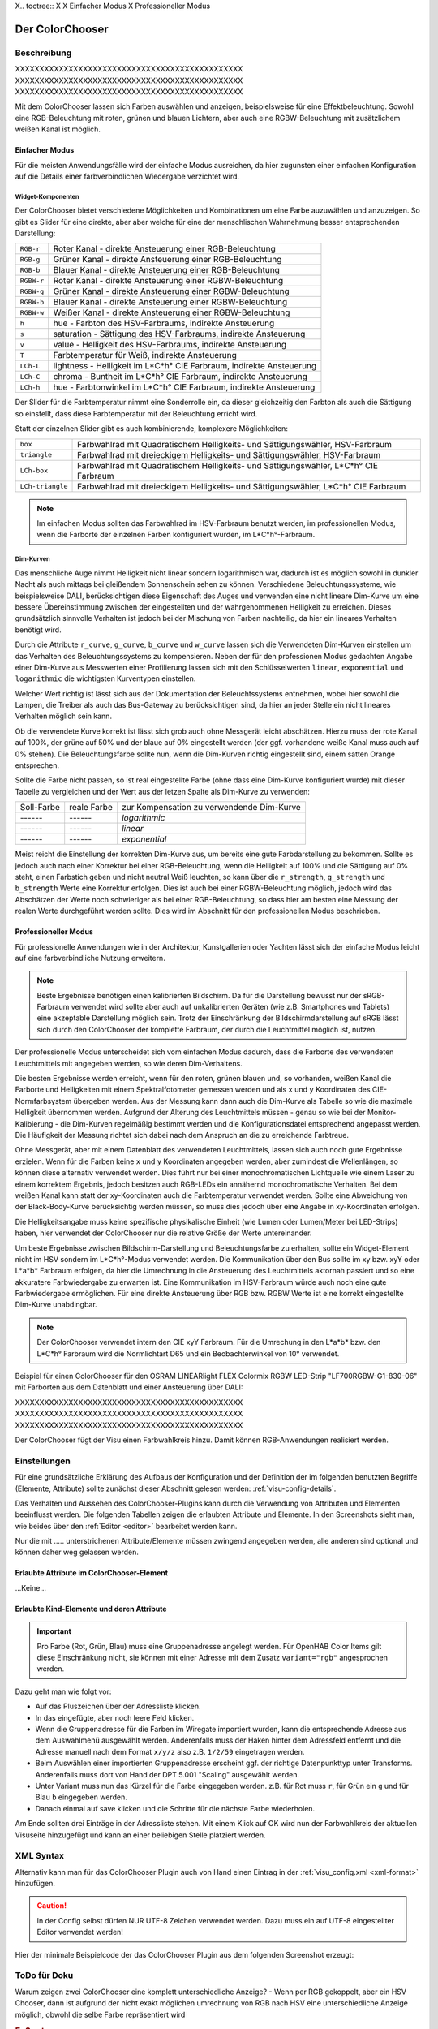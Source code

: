 .. replaces:: Colorchooser_(Deutsch)
    CometVisu/0.8.0/ColorChooser/de
    CometVisu/0.8.x/widgets/colorchooser/de/
    CometVisu/ColorChooser
    CometVisu/ColorChooser_(Deutsch)
    CometVisu/Widget/ColorChooser/de
    CometVisu/de/0.11/manual/config/widgets/plugins/colorchooser/

.. _colorchooser:

X.. toctree::
X
X    Einfacher Modus
X    Professioneller Modus

Der ColorChooser
================

.. api-doc:: ColorChooser

Beschreibung
------------

XXXXXXXXXXXXXXXXXXXXXXXXXXXXXXXXXXXXXXXXXXXXXXX
XXXXXXXXXXXXXXXXXXXXXXXXXXXXXXXXXXXXXXXXXXXXXXX
XXXXXXXXXXXXXXXXXXXXXXXXXXXXXXXXXXXXXXXXXXXXXXX

Mit dem ColorChooser lassen sich Farben auswählen und anzeigen, beispielsweise
für eine Effektbeleuchtung. Sowohl eine RGB-Beleuchtung mit roten, grünen und
blauen Lichtern, aber auch eine RGBW-Beleuchtung mit zusätzlichem weißen
Kanal ist möglich.

Einfacher Modus
^^^^^^^^^^^^^^^

Für die meisten Anwendungsfälle wird der einfache Modus ausreichen, da hier
zugunsten einer einfachen Konfiguration auf die Details einer farbverbindlichen
Wiedergabe verzichtet wird.

Widget-Komponenten
""""""""""""""""""

Der ColorChooser bietet verschiedene Möglichkeiten und Kombinationen um eine
Farbe auzuwählen und anzuzeigen. So gibt es Slider für eine direkte, aber
aber welche für eine der menschlischen Wahrnehmung besser entsprechenden
Darstellung:

========== =====================================================================
``RGB-r``  Roter Kanal - direkte Ansteuerung einer RGB-Beleuchtung
``RGB-g``  Grüner Kanal - direkte Ansteuerung einer RGB-Beleuchtung
``RGB-b``  Blauer Kanal - direkte Ansteuerung einer RGB-Beleuchtung
``RGBW-r`` Roter Kanal - direkte Ansteuerung einer RGBW-Beleuchtung
``RGBW-g`` Grüner Kanal - direkte Ansteuerung einer RGBW-Beleuchtung
``RGBW-b`` Blauer Kanal - direkte Ansteuerung einer RGBW-Beleuchtung
``RGBW-w`` Weißer Kanal - direkte Ansteuerung einer RGBW-Beleuchtung
``h``      hue - Farbton des HSV-Farbraums, indirekte Ansteuerung
``s``      saturation - Sättigung des HSV-Farbraums, indirekte Ansteuerung
``v``      value - Helligkeit des HSV-Farbraums, indirekte Ansteuerung
``T``      Farbtemperatur für Weiß, indirekte Ansteuerung
``LCh-L``  lightness - Helligkeit im L*C*h° CIE Farbraum, indirekte Ansteuerung
``LCh-C``  chroma - Buntheit im L*C*h° CIE Farbraum, indirekte Ansteuerung
``LCh-h``  hue - Farbtonwinkel im L*C*h° CIE Farbraum, indirekte Ansteuerung
========== =====================================================================

Der Slider für die Farbtemperatur nimmt eine Sonderrolle ein, da dieser
gleichzeitig den Farbton als auch die Sättigung so einstellt, dass diese
Farbtemperatur mit der Beleuchtung erricht wird.

Statt der einzelnen Slider gibt es auch kombinierende, komplexere Möglichkeiten:

================ ====================================================================================
``box``          Farbwahlrad mit Quadratischem Helligkeits- und Sättigungswähler, HSV-Farbraum
``triangle``     Farbwahlrad mit dreieckigem Helligkeits- und Sättigungswähler, HSV-Farbraum
``LCh-box``      Farbwahlrad mit Quadratischem Helligkeits- und Sättigungswähler, L*C*h° CIE Farbraum
``LCh-triangle`` Farbwahlrad mit dreieckigem Helligkeits- und Sättigungswähler, L*C*h° CIE Farbraum
================ ====================================================================================

.. NOTE::

    Im einfachen Modus sollten das Farbwahlrad im HSV-Farbraum benutzt
    werden, im professionellen Modus, wenn die Farborte der einzelnen Farben
    konfiguriert wurden, im L*C*h°-Farbraum.

Dim-Kurven
""""""""""

Das menschliche Auge nimmt Helligkeit nicht linear sondern logarithmisch war,
dadurch ist es möglich sowohl in dunkler Nacht als auch mittags bei gleißendem
Sonnenschein sehen zu können. Verschiedene Beleuchtungssysteme, wie beispielsweise
DALI, berücksichtigen diese Eigenschaft des Auges und verwenden eine nicht lineare
Dim-Kurve um eine bessere Übereinstimmung zwischen der eingestellten und der
wahrgenommenen Helligkeit zu erreichen. Dieses grundsätzlich sinnvolle Verhalten
ist jedoch bei der Mischung von Farben nachteilig, da hier ein lineares Verhalten
benötigt wird.

Durch die Attribute ``r_curve``, ``g_curve``, ``b_curve`` und ``w_curve`` lassen sich
die Verwendeten Dim-Kurven einstellen um das Verhalten des Beleuchtungssystems
zu kompensieren. Neben der für den professionen Modus gedachten Angabe einer
Dim-Kurve aus Messwerten einer Profilierung lassen sich mit den Schlüsselwerten
``linear``, ``exponential`` und ``logarithmic`` die wichtigsten Kurventypen einstellen.

Welcher Wert richtig ist lässt sich aus der Dokumentation der Beleuchtssystems
entnehmen, wobei hier sowohl die Lampen, die Treiber als auch das Bus-Gateway
zu berücksichtigen sind, da hier an jeder Stelle ein nicht lineares Verhalten
möglich sein kann.

Ob die verwendete Kurve korrekt ist lässt sich grob auch ohne Messgerät leicht
abschätzen. Hierzu muss der rote Kanal auf 100%, der grüne auf 50% und der blaue
auf 0% eingestellt werden (der ggf. vorhandene weiße Kanal muss auch auf 0% stehen).
Die Beleuchtungsfarbe sollte nun, wenn die Dim-Kurven richtig eingestellt sind,
einem satten Orange entsprechen.

Sollte die Farbe nicht passen, so ist real eingestellte Farbe (ohne dass eine
Dim-Kurve konfiguriert wurde) mit dieser Tabelle zu vergleichen und der
Wert aus der letzen Spalte als Dim-Kurve zu verwenden:

.. raw:: html

   <style>
      .exporange    {background-color:#ffe500; color:#ffe500;}
      .linearorange {background-color:#ff7f00; color:#ff7f00;}
      .logorange    {background-color:#ff0800; color:#ff0800;}
   </style>

.. role:: exporange
.. role:: linearorange
.. role:: logorange

====================== ====================== =========================================
Soll-Farbe             reale Farbe            zur Kompensation zu verwendende Dim-Kurve
---------------------- ---------------------- -----------------------------------------
:linearorange:`------` :logorange:`------`    `logarithmic`
:linearorange:`------` :linearorange:`------` `linear`
:linearorange:`------` :exporange:`------`    `exponential`
====================== ====================== =========================================

Meist reicht die Einstellung der korrekten Dim-Kurve aus, um bereits eine gute
Farbdarstellung zu bekommen. Sollte es jedoch auch nach einer Korrektur bei einer
RGB-Beleuchtung, wenn die Helligkeit auf 100% und die Sättigung auf 0% steht,
einen Farbstich geben und nicht neutral Weiß leuchten, so kann über die
``r_strength``, ``g_strength`` und ``b_strength`` Werte eine Korrektur erfolgen.
Dies ist auch bei einer RGBW-Beleuchtung möglich, jedoch wird das Abschätzen
der Werte noch schwieriger als bei einer RGB-Beleuchtung, so dass hier am
besten eine Messung der realen Werte durchgeführt werden sollte. Dies wird im
Abschnitt für den professionellen Modus beschrieben.

Professioneller Modus
^^^^^^^^^^^^^^^^^^^^^

Für professionelle Anwendungen wie in der Architektur, Kunstgallerien oder
Yachten lässt sich der einfache Modus leicht auf eine farbverbindliche Nutzung
erweitern.

.. note::

    Beste Ergebnisse benötigen einen kalibrierten Bildschirm. Da für die
    Darstellung bewusst nur der sRGB-Farbraum verwendet wird sollte aber auch auf
    unkalibrierten Geräten (wie z.B. Smartphones und Tablets) eine akzeptable
    Darstellung möglich sein. Trotz der Einschränkung der Bildschirmdarstellung auf
    sRGB lässt sich durch den ColorChooser der komplette Farbraum, der durch die
    Leuchtmittel möglich ist, nutzen.

.. image:: _static/rgb_100px.png

.. image:: _static/rgb_200px.png

Der professionelle Modus unterscheidet sich vom einfachen Modus dadurch, dass
die Farborte des verwendeten Leuchtmittels mit angegeben werden, so wie deren
Dim-Verhaltens.

Die besten Ergebnisse werden erreicht, wenn für den roten, grünen blauen und, so
vorhanden, weißen Kanal die Farborte und Helligkeiten mit einem Spektralfotometer
gemessen werden und als ``x`` und ``y`` Koordinaten des CIE-Normfarbsystem übergeben
werden. Aus der Messung kann dann auch die Dim-Kurve als Tabelle so wie die maximale
Helligkeit übernommen werden.
Aufgrund der Alterung des Leuchtmittels müssen - genau so wie bei der
Monitor-Kalibierung - die Dim-Kurven regelmäßig bestimmt werden und die
Konfigurationsdatei entsprechend angepasst werden. Die Häufigkeit der Messung
richtet sich dabei nach dem Anspruch an die zu erreichende Farbtreue.

Ohne Messgerät, aber mit einem Datenblatt des verwendeten Leuchtmittels, lassen
sich auch noch gute Ergebnisse erzielen. Wenn für die Farben keine ``x`` und ``y``
Koordinaten angegeben werden, aber zumindest die Wellenlängen, so können diese
alternativ verwendet werden. Dies führt nur bei einer monochromatischen Lichtquelle
wie einem Laser zu einem korrektem Ergebnis, jedoch besitzen auch RGB-LEDs ein
annähernd monochromatische Verhalten. Bei dem weißen Kanal kann statt der
xy-Koordinaten auch die Farbtemperatur verwendet werden. Sollte eine Abweichung
von der Black-Body-Kurve berücksichtig werden müssen, so muss dies jedoch über eine
Angabe in xy-Koordinaten erfolgen.

Die Helligkeitsangabe muss keine spezifische physikalische Einheit (wie Lumen
oder Lumen/Meter bei LED-Strips) haben, hier verwendet der ColorChooser nur die
relative Größe der Werte untereinander.

Um beste Ergebnisse zwischen Bildschirm-Darstellung und Beleuchtungsfarbe
zu erhalten, sollte ein Widget-Element nicht im HSV sondern im L*C*h°-Modus
verwendet werden. Die Kommunikation über den Bus sollte im xy bzw. xyY oder
L*a*b* Farbraum erfolgen, da hier die Umrechnung in die Ansteuerung des
Leuchtmittels aktornah passiert und so eine akkuratere Farbwiedergabe zu erwarten
ist. Eine Kommunikation im HSV-Farbraum würde auch noch eine gute Farbwiedergabe
ermöglichen. Für eine direkte Ansteuerung über RGB bzw. RGBW Werte ist eine
korrekt eingestellte Dim-Kurve unabdingbar.

.. note::

    Der ColorChooser verwendet intern den CIE xyY Farbraum. Für die Umrechung
    in den L*a*b* bzw. den L*C*h° Farbraum wird die Normlichtart D65 und ein
    Beobachterwinkel von 10° verwendet.

Beispiel für einen ColorChooser für den OSRAM LINEARlight FLEX Colormix RGBW
LED-Strip "LF700RGBW-G1-830-06" mit Farborten aus dem Datenblatt und einer
Ansteuerung über DALI:

.. widget-example::

    <settings>
        <screenshot name="colorchooser_professional">
            <caption>Triangle-ColorChooser im professionellen Modus</caption>
        </screenshot>
    </settings>
    <colorchooser
        r_wavelength="622" r_strength="80" r_curve="logarithmic"
        g_wavelength="534" g_strength="196" g_curve="logarithmic"
        b_wavelength="468" b_strength="21" b_curve="logarithmic"
        w_x="0.4290" w_y="0.4010" w_strength="400" w_curve="logarithmic"
        controls="triangle">
      <label>LED Strip</label>
      <layout rowspan="6" colspan="6"/>
      <address transform="DPT:242.600" mode="read" variant="xyY">1/2/60</address>
      <address transform="DPT:242.600" mode="write" variant="xyY">1/2/61</address>
    </colorchooser>

XXXXXXXXXXXXXXXXXXXXXXXXXXXXXXXXXXXXXXXXXXXXXXX
XXXXXXXXXXXXXXXXXXXXXXXXXXXXXXXXXXXXXXXXXXXXXXX
XXXXXXXXXXXXXXXXXXXXXXXXXXXXXXXXXXXXXXXXXXXXXXX

Der ColorChooser fügt der Visu einen Farbwahlkreis hinzu. Damit können RGB-Anwendungen realisiert werden.


Einstellungen
-------------

Für eine grundsätzliche Erklärung des Aufbaus der Konfiguration und der Definition der im folgenden benutzten
Begriffe (Elemente, Attribute) sollte zunächst dieser Abschnitt gelesen werden: :ref:`visu-config-details`.

Das Verhalten und Aussehen des ColorChooser-Plugins kann durch die Verwendung von Attributen und Elementen beeinflusst werden.
Die folgenden Tabellen zeigen die erlaubten Attribute und Elemente. In den Screenshots sieht man, wie
beides über den :ref:`Editor <editor>` bearbeitet werden kann.

Nur die mit ..... unterstrichenen Attribute/Elemente müssen zwingend angegeben werden, alle anderen sind optional und können
daher weg gelassen werden.


Erlaubte Attribute im ColorChooser-Element
^^^^^^^^^^^^^^^^^^^^^^^^^^^^^^^^^^^^^^^^^^

.. parameter-information:: colorchooser

...Keine...

Erlaubte Kind-Elemente und deren Attribute
^^^^^^^^^^^^^^^^^^^^^^^^^^^^^^^^^^^^^^^^^^

.. elements-information:: colorchooser

.. widget-example::
    :editor: elements
    :scale: 75
    :align: center

    <caption>Elemente im Editor</caption>
    <meta>
        <plugins>
    	    <plugin name="colorchooser" />
        </plugins>
    </meta>
    <colorchooser>
      <label>RGB Kueche</label>
      <address transform="DPT:5.001" mode="readwrite" variant="r">1/2/59</address>
      <address transform="DPT:5.001" mode="readwrite" variant="g">1/2/60</address>
      <address transform="DPT:5.001" mode="readwrite" variant="b">1/2/61</address>
    </colorchooser>

.. IMPORTANT::

    Pro Farbe (Rot, Grün, Blau) muss eine Gruppenadresse angelegt werden.
    Für OpenHAB Color Items gilt diese Einschränkung nicht, sie können mit
    einer Adresse mit dem Zusatz ``variant="rgb"`` angesprochen werden.

Dazu geht man wie folgt vor:

* Auf das Pluszeichen über der Adressliste klicken.
* In das eingefügte, aber noch leere Feld klicken.
* Wenn die Gruppenadresse für die Farben im Wiregate importiert wurden, kann die entsprechende
  Adresse aus dem Auswahlmenü ausgewählt werden. Anderenfalls muss der Haken hinter dem Adressfeld entfernt
  und die Adresse manuell nach dem Format ``x/y/z`` also z.B. ``1/2/59`` eingetragen werden.
* Beim Auswählen einer importierten Gruppenadresse erscheint ggf. der richtige Datenpunkttyp unter Transforms.
  Anderenfalls muss dort von Hand der DPT 5.001 "Scaling" ausgewählt werden.
* Unter Variant muss nun das Kürzel für die Farbe eingegeben werden. z.B. für Rot muss ``r``,
  für Grün ein ``g`` und für Blau ``b`` eingegeben werden.
* Danach einmal auf save klicken und die Schritte für die nächste Farbe wiederholen.

Am Ende sollten drei Einträge in der Adressliste stehen. Mit einem Klick auf OK wird nun der
Farbwahlkreis der aktuellen Visuseite hinzugefügt und kann an einer beliebigen Stelle platziert werden.

XML Syntax
----------

Alternativ kann man für das ColorChooser Plugin auch von Hand einen Eintrag in
der :ref:`visu_config.xml <xml-format>` hinzufügen.

.. CAUTION::
    In der Config selbst dürfen NUR UTF-8 Zeichen verwendet
    werden. Dazu muss ein auf UTF-8 eingestellter Editor verwendet werden!

Hier der minimale Beispielcode der das ColorChooser Plugin aus dem folgenden Screenshot erzeugt:

.. widget-example::

    <settings>
        <screenshot name="colorchooser_simple">
            <caption>colorchooser, einfaches Beispiel</caption>
        </screenshot>
    </settings>
    <meta>
        <plugins>
            <plugin name="colorchooser" />
        </plugins>
    </meta>
    <colorchooser>
      <layout colspan="6" rowspan="4"/>
      <label>RGB Kueche</label>
      <address transform="DPT:5.001" mode="readwrite" variant="r">1/2/59</address>
      <address transform="DPT:5.001" mode="readwrite" variant="g">1/2/60</address>
      <address transform="DPT:5.001" mode="readwrite" variant="b">1/2/61</address>
    </colorchooser>

ToDo für Doku
-------------

Warum zeigen zwei ColorChooser eine komplett unterschiedliche Anzeige?
- Wenn per RGB gekoppelt, aber ein HSV Chooser, dann ist aufgrund der nicht
exakt möglichen umrechnung von RGB nach HSV eine unterschiedliche Anzeige möglich, obwohl die selbe Farbe repräsentiert wird

.. rubric:: Fußnoten

.. [#f1] In der vereinfachten Ansicht sind ggf. einige Dinge ausgeblendet. In der Expertenansicht ist alles zu sehen.